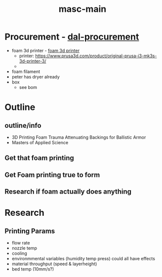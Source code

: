 :PROPERTIES:
:ID:       283b0736-d849-4bcb-a32f-ec4846890807
:END:
#+title: masc-main
#+filetags: :thoughts:notes:masc:

* Procurement - [[id:41ca41ba-91f7-4655-ab54-12acbe262072][dal-procurement]]
- foam 3d printer - [[id:87cb0a18-5968-4d04-825c-b3c3d0a4d52f][foam 3d printer]]
  - printer: https://www.prusa3d.com/product/original-prusa-i3-mk3s-3d-printer-3/
  - 
- foam filament
- peter has dryer already
- box
  - see bom

* Outline
** outline/info
 - 3D Printing Foam Trauma Attenuating Backings for Ballistic Armor
 - Masters of Applied Science
** Get that foam printing
** Get Foam printing true to form
** Research if foam actually does anything

* Research

** Printing Params
- flow rate
- nozzle temp
- cooling
- environmmental variables (humidity temp press) could all have effects
- material throughput (speed & layerheight)
- bed temp (10mm/s?)

  
